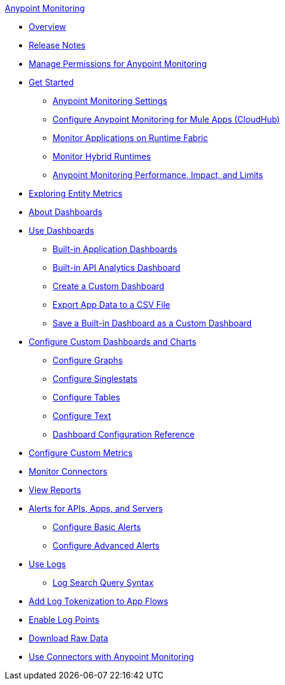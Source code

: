 .xref:index.adoc[Anypoint Monitoring]
* xref:index.adoc[Overview]
* xref:monitoring-release-notes.adoc[Release Notes]
* xref:am-permissions.adoc[Manage Permissions for Anypoint Monitoring]
* xref:quick-start.adoc[Get Started]
 ** xref:monitoring-settings-page.adoc[Anypoint Monitoring Settings]
 ** xref:configure-monitoring-cloudhub.adoc[Configure Anypoint Monitoring for Mule Apps (CloudHub)]
 ** xref:monitor-applications-on-rtf.adoc[Monitor Applications on Runtime Fabric]
 ** xref:am-installing.adoc[Monitor Hybrid Runtimes]
 ** xref:performance-and-impact.adoc[Anypoint Monitoring Performance, Impact, and Limits]
* xref:entities-overview.adoc[Exploring Entity Metrics]
* xref:dashboards.adoc[About Dashboards]
* xref:dashboards-using.adoc[Use Dashboards]
 ** xref:app-dashboards.adoc[Built-in Application Dashboards]
 ** xref:api-analytics-dashboard.adoc[Built-in API Analytics Dashboard]
 ** xref:create-custom-dashboard.adoc[Create a Custom Dashboard]
 ** xref:export-app-data-to-csv.adoc[Export App Data to a CSV File]
 ** xref:save-builtin-dashboard-as-custom.adoc[Save a Built-in Dashboard as a Custom Dashboard]
* xref:dashboard-custom-config.adoc[Configure Custom Dashboards and Charts]
 ** xref:dashboard-custom-config-graph.adoc[Configure Graphs]
 ** xref:dashboard-custom-config-singlestat.adoc[Configure Singlestats]
 ** xref:dashboard-custom-config-table.adoc[Configure Tables]
 ** xref:dashboard-custom-config-text.adoc[Configure Text]
 ** xref:dashboard-config-ref.adoc[Dashboard Configuration Reference]
* xref:anypoint-custom-metrics-connector.adoc[Configure Custom Metrics]
* xref:monitor-connectors.adoc[Monitor Connectors]
* xref:reports.adoc[View Reports]
* xref:alerts.adoc[Alerts for APIs, Apps, and Servers]
 ** xref:basic-alerts.adoc[Configure Basic Alerts]
 ** xref:advanced-alerts.adoc[Configure Advanced Alerts]
* xref:logs.adoc[Use Logs]
 ** xref:log-search-query-syntax.adoc[Log Search Query Syntax]
* xref:log-tokenization.adoc[Add Log Tokenization to App Flows]
* xref:log-points.adoc[Enable Log Points]
* xref:raw-data.adoc[Download Raw Data]
* xref:tools.adoc[Use Connectors with Anypoint Monitoring]
